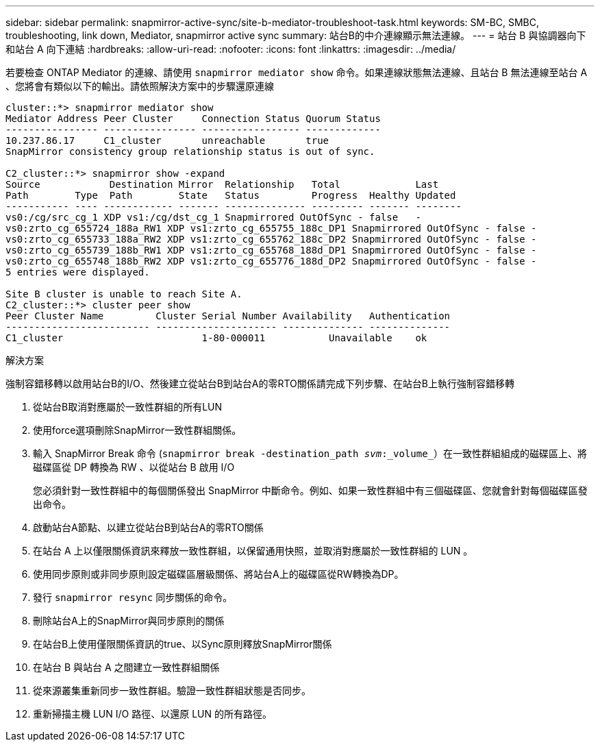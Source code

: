 ---
sidebar: sidebar 
permalink: snapmirror-active-sync/site-b-mediator-troubleshoot-task.html 
keywords: SM-BC, SMBC, troubleshooting, link down, Mediator, snapmirror active sync 
summary: 站台B的中介連線顯示無法連線。 
---
= 站台 B 與協調器向下和站台 A 向下連結
:hardbreaks:
:allow-uri-read: 
:nofooter: 
:icons: font
:linkattrs: 
:imagesdir: ../media/


[role="lead"]
若要檢查 ONTAP Mediator 的連線、請使用 `snapmirror mediator show` 命令。如果連線狀態無法連線、且站台 B 無法連線至站台 A 、您將會有類似以下的輸出。請依照解決方案中的步驟還原連線

....
cluster::*> snapmirror mediator show
Mediator Address Peer Cluster     Connection Status Quorum Status
---------------- ---------------- ----------------- -------------
10.237.86.17     C1_cluster       unreachable       true
SnapMirror consistency group relationship status is out of sync.

C2_cluster::*> snapmirror show -expand
Source            Destination Mirror  Relationship   Total             Last
Path        Type  Path        State   Status         Progress  Healthy Updated
----------- ---- ------------ ------- -------------- --------- ------- --------
vs0:/cg/src_cg_1 XDP vs1:/cg/dst_cg_1 Snapmirrored OutOfSync - false   -
vs0:zrto_cg_655724_188a_RW1 XDP vs1:zrto_cg_655755_188c_DP1 Snapmirrored OutOfSync - false -
vs0:zrto_cg_655733_188a_RW2 XDP vs1:zrto_cg_655762_188c_DP2 Snapmirrored OutOfSync - false -
vs0:zrto_cg_655739_188b_RW1 XDP vs1:zrto_cg_655768_188d_DP1 Snapmirrored OutOfSync - false -
vs0:zrto_cg_655748_188b_RW2 XDP vs1:zrto_cg_655776_188d_DP2 Snapmirrored OutOfSync - false -
5 entries were displayed.

Site B cluster is unable to reach Site A.
C2_cluster::*> cluster peer show
Peer Cluster Name         Cluster Serial Number Availability   Authentication
------------------------- --------------------- -------------- --------------
C1_cluster 			  1-80-000011           Unavailable    ok
....
.解決方案
強制容錯移轉以啟用站台B的I/O、然後建立從站台B到站台A的零RTO關係請完成下列步驟、在站台B上執行強制容錯移轉

. 從站台B取消對應屬於一致性群組的所有LUN
. 使用force選項刪除SnapMirror一致性群組關係。
. 輸入 SnapMirror Break 命令 (`snapmirror break -destination_path _svm_:_volume_`）在一致性群組組成的磁碟區上、將磁碟區從 DP 轉換為 RW 、以從站台 B 啟用 I/O
+
您必須針對一致性群組中的每個關係發出 SnapMirror 中斷命令。例如、如果一致性群組中有三個磁碟區、您就會針對每個磁碟區發出命令。

. 啟動站台A節點、以建立從站台B到站台A的零RTO關係
. 在站台 A 上以僅限關係資訊來釋放一致性群組，以保留通用快照，並取消對應屬於一致性群組的 LUN 。
. 使用同步原則或非同步原則設定磁碟區層級關係、將站台A上的磁碟區從RW轉換為DP。
. 發行 `snapmirror resync` 同步關係的命令。
. 刪除站台A上的SnapMirror與同步原則的關係
. 在站台B上使用僅限關係資訊的true、以Sync原則釋放SnapMirror關係
. 在站台 B 與站台 A 之間建立一致性群組關係
. 從來源叢集重新同步一致性群組。驗證一致性群組狀態是否同步。
. 重新掃描主機 LUN I/O 路徑、以還原 LUN 的所有路徑。

